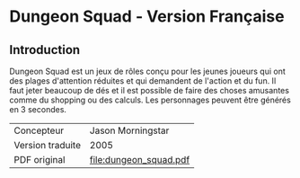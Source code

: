 [[file:logo.png]]

* Dungeon Squad - Version Française

** Introduction

Dungeon Squad est un jeux de rôles conçu pour les jeunes joueurs qui ont des plages d'attention réduites et qui demandent de l'action et du fun. Il faut jeter beaucoup de dés et il est possible de faire des choses amusantes comme du shopping ou des calculs. Les personnages peuvent être générés en 3 secondes.

| Concepteur       | Jason Morningstar      |
| Version traduite | 2005                   |
| PDF original     | [[file:dungeon_squad.pdf]] |


